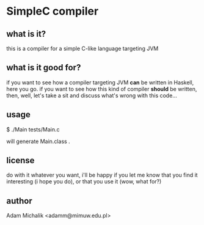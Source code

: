 * SimpleC compiler
** what is it?
   this is a compiler for a simple C-like language targeting JVM
** what is it good for?
   if you want to see how a compiler targeting JVM *can* be written in
   Haskell, here you go. if you want to see how this kind of compiler
   *should* be written, then, well, let's take a sit and discuss
   what's wrong with this code...
** usage
   $ ./Main tests/Main.c

   will generate Main.class .
** license
   do with it whatever you want, i'll be happy if you let me know that
   you find it interesting (i hope you do), or that you use it (wow,
   what for?)
** author
   Adam Michalik <adamm@mimuw.edu.pl>
